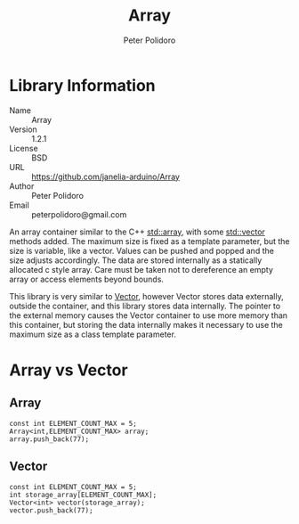 #+TITLE: Array
#+AUTHOR: Peter Polidoro
#+EMAIL: peterpolidoro@gmail.com

* Library Information
  - Name :: Array
  - Version :: 1.2.1
  - License :: BSD
  - URL :: https://github.com/janelia-arduino/Array
  - Author :: Peter Polidoro
  - Email :: peterpolidoro@gmail.com

  An array container similar to the C++
  [[http://www.cplusplus.com/reference/array/array/][std::array]], with
  some [[http://www.cplusplus.com/reference/vector/vector/][std::vector]]
  methods added. The maximum size is fixed as a template parameter, but
  the size is variable, like a vector. Values can be pushed and popped
  and the size adjusts accordingly. The data are stored internally as a
  statically allocated c style array. Care must be taken not to
  dereference an empty array or access elements beyond bounds.

  This library is very similar to
  [[https://github.com/janelia-arduino/Vector][Vector]], however Vector
  stores data externally, outside the container, and this library stores
  data internally. The pointer to the external memory causes the Vector
  container to use more memory than this container, but storing the data
  internally makes it necessary to use the maximum size as a class
  template parameter.

* Array vs Vector

** Array

   #+BEGIN_SRC C++
     const int ELEMENT_COUNT_MAX = 5;
     Array<int,ELEMENT_COUNT_MAX> array;
     array.push_back(77);
   #+END_SRC

** Vector

   #+BEGIN_SRC C++
     const int ELEMENT_COUNT_MAX = 5;
     int storage_array[ELEMENT_COUNT_MAX];
     Vector<int> vector(storage_array);
     vector.push_back(77);
   #+END_SRC
